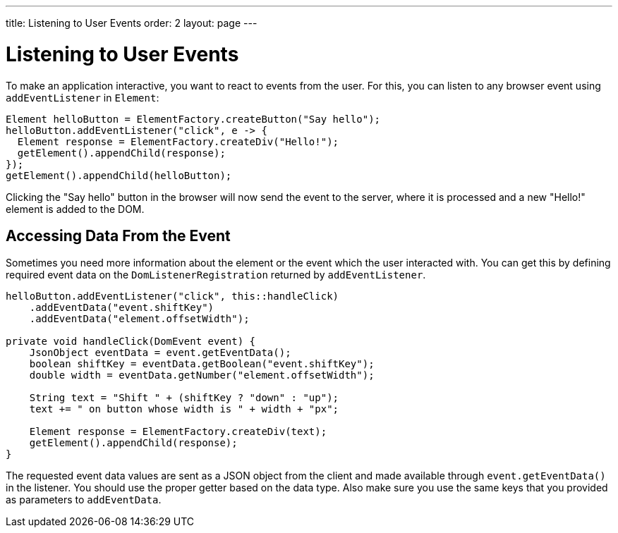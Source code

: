 ---
title: Listening to User Events
order: 2
layout: page
---

= Listening to User Events

To make an application interactive, you want to react to events from the user. For this, you can listen to any browser event using `addEventListener` in `Element`:

[source,java]
----
Element helloButton = ElementFactory.createButton("Say hello");
helloButton.addEventListener("click", e -> {
  Element response = ElementFactory.createDiv("Hello!");
  getElement().appendChild(response);
});
getElement().appendChild(helloButton);
----

Clicking the "Say hello" button in the browser will now send the event to the server, where it is processed and a new "Hello!" element is added to the DOM.

== Accessing Data From the Event

Sometimes you need more information about the element or the event which the user interacted with. You can get this by defining required event data on the `DomListenerRegistration` returned by `addEventListener`.

[source,java]
----
helloButton.addEventListener("click", this::handleClick)
    .addEventData("event.shiftKey")
    .addEventData("element.offsetWidth");

private void handleClick(DomEvent event) {
    JsonObject eventData = event.getEventData();
    boolean shiftKey = eventData.getBoolean("event.shiftKey");
    double width = eventData.getNumber("element.offsetWidth");

    String text = "Shift " + (shiftKey ? "down" : "up");
    text += " on button whose width is " + width + "px";

    Element response = ElementFactory.createDiv(text);
    getElement().appendChild(response);
}
----

The requested event data values are sent as a JSON object from the client and made available through `event.getEventData()` in the listener.
You should use the proper getter based on the data type.
Also make sure you use the same keys that you provided as parameters to `addEventData`.
